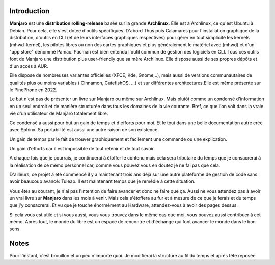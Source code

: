 Introduction
============

**Manjaro** est une **distribution rolling-release** basée sur la grande **Archlinux**.
Elle est à Archlinux, ce qu'est Ubuntu à Debian. Pour cela, elle s'est dotée
d'outils spécifiques. D'abord Thus puis Calamares pour l'installation graphique
de la distribution, d'outils en CLI (et de leurs interfaces graphiques respectives) pour gérer en tout simplicité les kernels (mhwd-kernel), les pilotes libres ou non des cartes graphiques et plus généralement
le matériel avec (mhwd) et d'un "app store" dénommé Pamac.
Pacman est bien entendu l'outil commun de gestion des logiciels en CLI.
Tous ces outils font de Manjaro une distribution plus user-friendly que sa mère
Archlinux. Elle dispose aussi de ses propres dépôts et d'un accès à AUR.

Elle dispose de nombreuses variantes officielles (XFCE, Kde, Gnome,..), mais
aussi de versions communautaires de qualités plus ou moins variables ( Cinnamon, CutefishOS, ...) et sur différentes architectures.Elle est même présente sur le PinePhone en 2022.

Le but n'est pas de présenter un livre sur Manjaro ou même sur Archlinux. Mais plutôt comme un condensé d'information en un seul endroit et de manière structurée dans tous les domaines de la vie courante.
Bref, ce que l'on voit dans la vraie vie d'un utilisateur de Manjaro totalement libre.


Ce condensé a aussi pour but un gain de temps et d'efforts pour moi. Et le tout
dans une belle documentation autre crée avec Sphinx. Sa portabilité est aussi une autre raison de son existence.

Un gain de temps par le fait de trouver graphiquement et facilement une commande ou une explication.

Un gain d'efforts car il est impossible de tout retenir et de tout savoir.

A chaque fois que je pourrais, je continuerai à étoffer le contenu mais
cela sera tributaire du temps que je consacrerai à la réalisation de ce mémo
personnel car, comme vous pouvez vous en doutez je ne fai
pas que cela.

D'ailleurs, ce projet à été commencé il y a maintenant trois ans déjà sur une autre plateforme de gestion de code sans avoir beaucoup avancé: Tuleap. Il est maintenant temps que je remédie à cette situation.


Vous êtes au courant, je n'ai pas l'intention de faire avancer et donc ne faire
que ça. Aussi ne vous attendez pas à avoir un vrai livre sur **Manjaro** dans les mois à venir. Mais cela s'étoffera au fur et à mesure de ce que je ferais
et du temps que j'y consacrerai. Et vu que je touche énormément au Hardware, attendez-vous à avoir des pages dessus.

Si cela vous est utile et si vous aussi, vous vous trouvez dans le même cas
que moi, vous pouvez aussi contribuer à cet mémo. Après tout, le monde du libre
est un espace de rencontre et d'échange qui font avancer le monde dans le bon sens.


Notes
=====

Pour l'instant, c'est brouillon et un peu n'importe quoi. Je modifierai
la structure au fil du temps et après tête reposée.